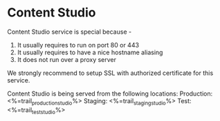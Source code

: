 * Content Studio
Content Studio service is special because -
1. It usually requires to run on port 80 or 443
2. It usually requires to have a nice hostname aliasing
3. It does not run over a proxy server

We strongly recommend to setup SSL with authorized certificate for this service.

Content Studio is being served from the following locations: 
Production: <%=trail_production_studio%>
Staging: <%=trail_staging_studio%>
Test: <%=trail_test_studio%>
